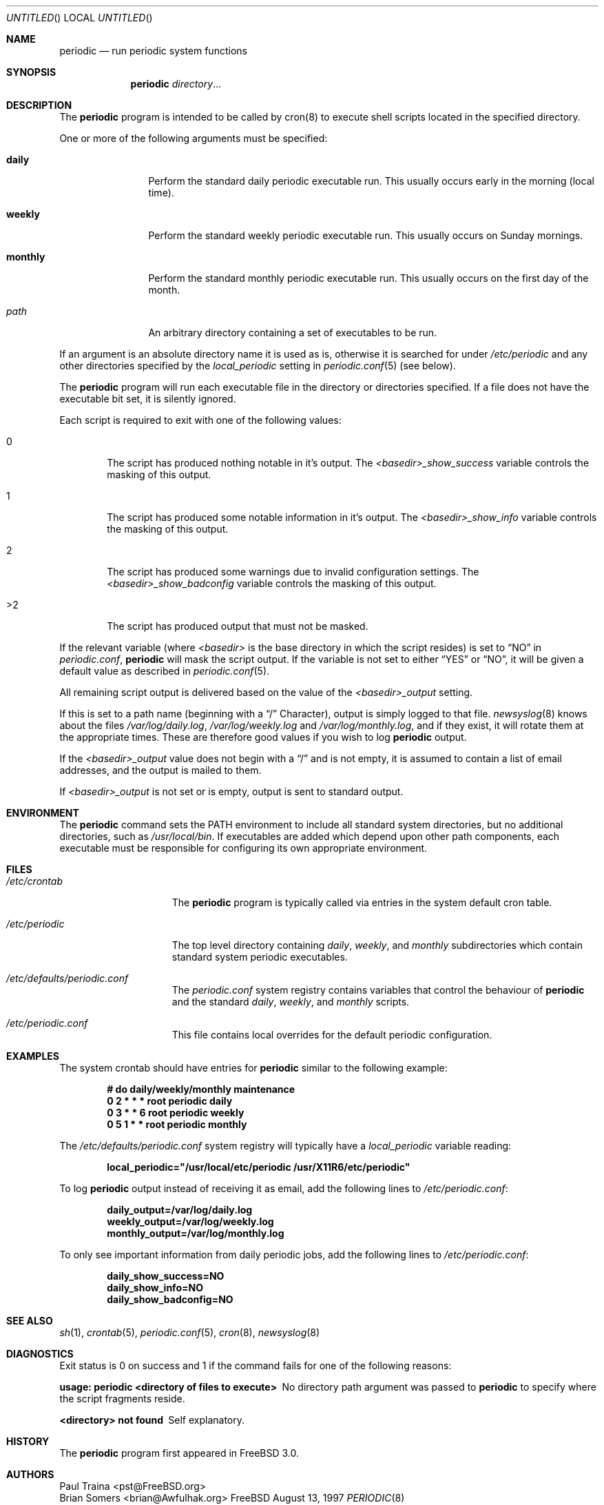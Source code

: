 .\" Copyright (c) 1997 FreeBSD, Inc.
.\" All rights reserved.
.\"
.\" Redistribution and use in source and binary forms, with or without
.\" modification, are permitted provided that the following conditions
.\" are met:
.\" 1. Redistributions of source code must retain the above copyright
.\"    notice, this list of conditions and the following disclaimer.
.\" 2. Redistributions in binary form must reproduce the above copyright
.\"    notice, this list of conditions and the following disclaimer in the
.\"    documentation and/or other materials provided with the distribution.
.\"
.\" THIS SOFTWARE IS PROVIDED BY THE AUTHOR AND CONTRIBUTORS ``AS IS'' AND
.\" ANY EXPRESS OR IMPLIED WARRANTIES, INCLUDING, BUT NOT LIMITED TO, THE
.\" IMPLIED WARRANTIES OF MERCHANTABILITY AND FITNESS FOR A PARTICULAR PURPOSE
.\" ARE DISCLAIMED.  IN NO EVENT SHALL THE AUTHOR OR CONTRIBUTORS BE LIABLE
.\" FOR ANY DIRECT, INDIRECT, INCIDENTAL, SPECIAL, EXEMPLARY, OR CONSEQUENTIAL
.\" DAMAGES (INCLUDING, BUT NOT LIMITED TO, PROCUREMENT OF SUBSTITUTE GOODS
.\" OR SERVICES; LOSS OF USE, DATA, OR PROFITS; OR BUSINESS INTERRUPTION)
.\" HOWEVER CAUSED AND ON ANY THEORY OF LIABILITY, WHETHER IN CONTRACT, STRICT
.\" LIABILITY, OR TORT (INCLUDING NEGLIGENCE OR OTHERWISE) ARISING IN ANY WAY
.\" OUT OF THE USE OF THIS SOFTWARE, EVEN IF ADVISED OF THE POSSIBILITY OF
.\" SUCH DAMAGE.
.\"
.\" $FreeBSD: src/usr.sbin/periodic/periodic.8,v 1.11.2.7 2001/01/16 12:11:16 ru Exp $
.\"
.Dd August 13, 1997
.Os FreeBSD
.Dt PERIODIC 8
.Sh NAME
.Nm periodic
.Nd
run periodic system functions
.Sh SYNOPSIS
.Nm
.Ar directory Ns No ...
.Sh DESCRIPTION
The
.Nm
program is intended to be called by cron(8) to execute shell scripts
located in the specified directory.
.Pp
One or more of the following arguments must be specified:
.Bl -tag -width Fl
.It Cm daily
Perform the standard daily periodic executable run.
This usually occurs early in the morning (local time).
.It Cm weekly
Perform the standard weekly periodic executable run.
This usually occurs on Sunday mornings.
.It Cm monthly
Perform the standard monthly periodic executable run.
This usually occurs on the first day of the month.
.It Ar path
An arbitrary directory containing a set of executables to be run.
.El
.Pp
If an argument is an absolute directory name it is used as is, otherwise
it is searched for under
.Pa /etc/periodic
and any other directories specified by the
.Va local_periodic
setting in
.Xr periodic.conf 5
(see below).
.Pp
The
.Nm
program will run each executable file in the directory or directories
specified.
If a file does not have the executable bit set,  it is silently ignored.
.Pp
Each script is required to exit with one of the following values:
.Bl -tag -width XXXX
.It 0
The script has produced nothing notable in it's output.
The
.Va <basedir>_show_success
variable controls the masking of this output.
.It 1
The script has produced some notable information in it's output.
The
.Va <basedir>_show_info
variable controls the masking of this output.
.It 2
The script has produced some warnings due to invalid configuration settings.
The
.Va <basedir>_show_badconfig
variable controls the masking of this output.
.It >2
The script has produced output that must not be masked.
.El
.Pp
If the relevant variable (where
.Ar <basedir>
is the base directory in which the script resides) is set to
.Dq NO
in
.Pa periodic.conf ,
.Nm
will mask the script output.
If the variable is not set to either
.Dq YES
or
.Dq NO ,
it will be given a default value as described in
.Xr periodic.conf 5 .
.Pp
All remaining script output is delivered based on the value of the
.Va <basedir>_output
setting.
.Pp
If this is set to a path name (beginning with a 
.Dq /
Character), output is simply logged to that file.
.Xr newsyslog 8
knows about the files
.Pa /var/log/daily.log ,
.Pa /var/log/weekly.log
and
.Pa /var/log/monthly.log ,
and if they exist, it will rotate them at the appropriate times.
These are therefore good values if you wish to log
.Nm
output.
.Pp
If the
.Va <basedir>_output
value does not begin with a
.Dq /
and is not empty, it is assumed to contain a list of email addresses, and
the output is mailed to them.
.Pp
If
.Va <basedir>_output
is not set or is empty, output is sent to standard output.
.Sh ENVIRONMENT
The 
.Nm
command sets the
.Ev PATH
environment to include all standard system directories, but no additional
directories, such as
.Pa /usr/local/bin .
If executables are added which depend upon other path components, each
executable must be responsible for configuring its own appropriate environment.
.Sh FILES
.Bl -tag -width /etc/periodic
.It Pa /etc/crontab
The
.Nm
program is typically called via entries in the system default cron table.
.It Pa /etc/periodic
The top level directory containing
.Pa daily ,
.Pa weekly ,
and
.Pa monthly
subdirectories which contain standard system periodic executables.
.It Pa /etc/defaults/periodic.conf
The
.Pa periodic.conf
system registry contains variables that control the behaviour of
.Nm
and the standard
.Pa daily ,
.Pa weekly ,
and
.Pa monthly
scripts.
.It Pa /etc/periodic.conf
This file contains local overrides for the default periodic configuration.
.El
.Sh EXAMPLES
The system crontab should have entries for
.Nm
similar to the following example:
.Pp
.Dl # do daily/weekly/monthly maintenance
.Dl 0      2       *       *       *       root    periodic daily
.Dl 0      3       *       *       6       root    periodic weekly
.Dl 0      5       1       *       *       root    periodic monthly
.Pp
The
.Pa /etc/defaults/periodic.conf
system registry will typically have a
.Va local_periodic
variable reading:
.Pp
.Dl local_periodic="/usr/local/etc/periodic /usr/X11R6/etc/periodic"
.Pp
To log
.Nm
output instead of receiving it as email, add the following lines to
.Pa /etc/periodic.conf :
.Pp
.Dl daily_output=/var/log/daily.log
.Dl weekly_output=/var/log/weekly.log
.Dl monthly_output=/var/log/monthly.log
.Pp
To only see important information from daily periodic jobs, add the
following lines to
.Pa /etc/periodic.conf :
.Pp
.Dl daily_show_success=NO
.Dl daily_show_info=NO
.Dl daily_show_badconfig=NO
.Sh SEE ALSO
.Xr sh 1 ,
.Xr crontab 5 ,
.Xr periodic.conf 5 ,
.Xr cron 8 ,
.Xr newsyslog 8
.Sh DIAGNOSTICS
Exit status is 0 on success and 1 if the command
fails for one of the following reasons:
.Bl -diag
.It usage: periodic <directory of files to execute>
No directory path argument was passed to
.Nm
to specify where the script fragments reside.
.It <directory> not found
Self explanatory.
.El
.Sh HISTORY
The
.Nm
program first appeared in
.Fx 3.0 .
.Sh AUTHORS
.An Paul Traina Aq pst@FreeBSD.org
.An Brian Somers Aq brian@Awfulhak.org
